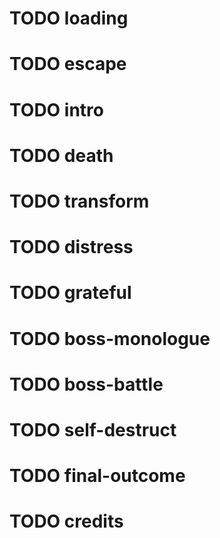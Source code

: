 * TODO loading
* TODO escape 
* TODO intro
* TODO death
* TODO transform
* TODO distress
* TODO grateful 
* TODO boss-monologue
* TODO boss-battle
* TODO self-destruct
* TODO final-outcome
* TODO credits
